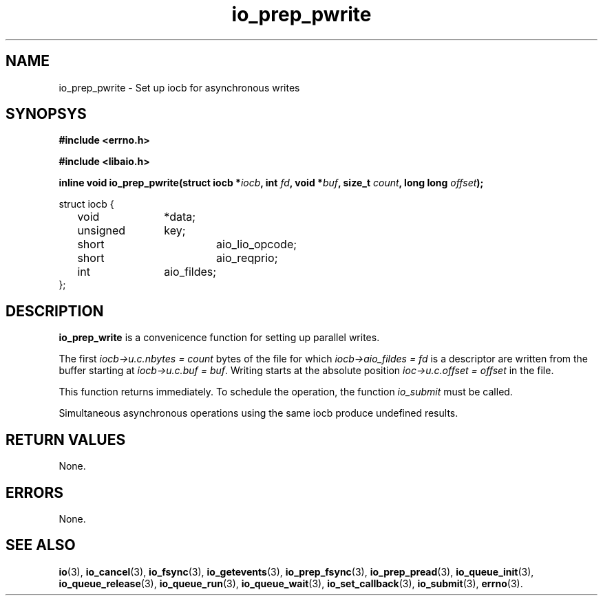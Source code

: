 .\" static inline void io_prep_pwrite(struct iocb *iocb, int fd, void *buf, size_t count, long long offset)
.\" {
.\" 	memset(iocb, 0, sizeof(*iocb));
.\" 	iocb->aio_fildes = fd;
.\" 	iocb->aio_lio_opcode = IO_CMD_PWRITE;
.\" 	iocb->aio_reqprio = 0;
.\" 	iocb->u.c.buf = buf;
.\" 	iocb->u.c.nbytes = count;
.\" 	iocb->u.c.offset = offset;
.\" }
.TH io_prep_pwrite 3 2009-06-10 "Linux 2.4" Linux AIO"
.SH NAME
io_prep_pwrite \- Set up iocb for asynchronous writes
.SH SYNOPSYS
.nf
.B #include <errno.h>
.br
.sp
.B #include <libaio.h>
.br
.sp
.BI "inline void io_prep_pwrite(struct iocb *" iocb ", int " fd ", void *" buf ", size_t " count ", long long " offset ");"
.
.sp
struct iocb {
	void		*data;
	unsigned	key;
	short		aio_lio_opcode;
	short		aio_reqprio;
	int		aio_fildes;
};
.fi
.SH DESCRIPTION
\fBio_prep_write\fP is a convenicence function for setting up parallel writes.

The first
.IR "iocb->u.c.nbytes = count"
bytes of the file for which
.IR "iocb->aio_fildes = fd"
is a descriptor are written from the buffer
starting at
.IR "iocb->u.c.buf = buf" .
Writing starts at the absolute position
.IR "ioc->u.c.offset = offset"
in the file.
.PP
This function returns immediately. To schedule the operation, the
function
.IR io_submit
must be called.
.PP
Simultaneous asynchronous operations using the same iocb produce
undefined results.
.SH "RETURN VALUES"
None.
.SH ERRORS
None.
.SH "SEE ALSO"
.BR io (3),
.BR io_cancel (3),
.BR io_fsync (3),
.BR io_getevents (3),
.BR io_prep_fsync (3),
.BR io_prep_pread (3),
.BR io_queue_init (3),
.BR io_queue_release (3),
.BR io_queue_run (3),
.BR io_queue_wait (3),
.BR io_set_callback (3),
.BR io_submit (3),
.BR errno (3).
